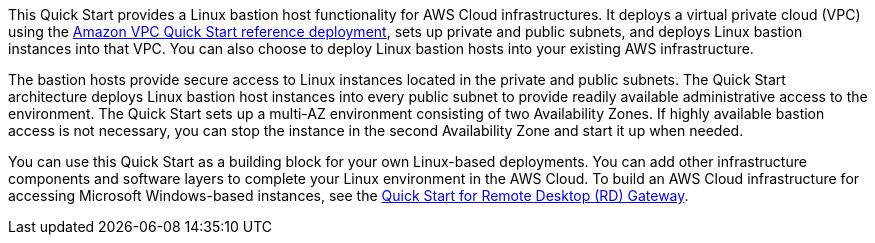 // Replace the content in <>
// Briefly describe the software. Use consistent and clear branding. 
// Include the benefits of using the software on AWS, and provide details on usage scenarios.

This Quick Start provides a Linux bastion host functionality for AWS Cloud infrastructures. It
deploys a virtual private cloud (VPC) using the https://fwd.aws/9VdxN[Amazon VPC Quick Start reference
deployment], sets up private and public subnets, and deploys Linux bastion instances into
that VPC. You can also choose to deploy Linux bastion hosts into your existing AWS
infrastructure.

The bastion hosts provide secure access to Linux instances located in the private and public
subnets. The Quick Start architecture deploys Linux bastion host instances into every public
subnet to provide readily available administrative access to the environment. The Quick
Start sets up a multi-AZ environment consisting of two Availability Zones. If highly
available bastion access is not necessary, you can stop the instance in the second
Availability Zone and start it up when needed.

You can use this Quick Start as a building block for your own Linux-based deployments.
You can add other infrastructure components and software layers to complete your Linux
environment in the AWS Cloud. To build an AWS Cloud infrastructure for accessing
Microsoft Windows-based instances, see the https://fwd.aws/5VrKP[Quick Start for Remote Desktop (RD)
Gateway]. 
